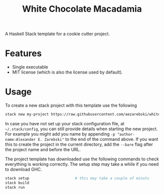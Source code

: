 #+title: White Chocolate Macadamia

A Haskell Stack template for a cookie cutter project.

* Features

- Single executable
- MIT license (which is also the license used by default).

* Usage 

To create a new stack project with this template use the following

#+begin_src sh
stack new my-project https://raw.githubusercontent.com/aezarebski/white-chocolate-macadamia/main/macadamia.hsfiles
#+end_src

In case you have not set up your stack configuration file, at =~/.stack/config=,
you can still provide details when starting the new project. For example you
might add you name by appending =-p "author-name:Alexander E. Zarebski"= to the
end of the command above. If you want this to create the project in the current
directory, add the =--bare= flag after the project name and before the URL.

The project template has downloaded use the following commands to check
everything is working correctly. The setup step may take a while if you need to
download GHC.

#+begin_src sh
stack setup                     # this may take a couple of minuts
stack build
stack run
#+end_src
